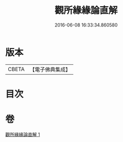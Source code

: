 #+TITLE: 觀所緣緣論直解 
#+DATE: 2016-06-08 16:33:34.860580

* 版本
 |     CBETA|【電子佛典集成】|

* 目次

* 卷
[[file:KR6n0115_001.txt][觀所緣緣論直解 1]]

